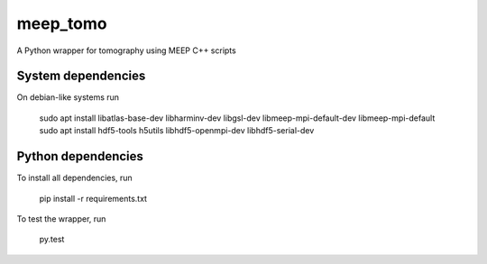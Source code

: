 meep_tomo
=========
A Python wrapper for tomography using MEEP C++ scripts 

|Build Status| |Coverage Status|


System dependencies
-------------------
On debian-like systems run


   sudo apt install libatlas-base-dev libharminv-dev libgsl-dev libmeep-mpi-default-dev libmeep-mpi-default
   sudo apt install hdf5-tools h5utils libhdf5-openmpi-dev libhdf5-serial-dev


Python dependencies
-------------------


To install all dependencies, run

    pip install -r requirements.txt


To test the wrapper, run

    py.test


.. |Build Status| image:: http://img.shields.io/travis/RI-imaging/FDTD_sinogram.svg
   :target: https://travis-ci.org/RI-imaging/FDTD_sinogram
.. |Coverage Status| image:: https://img.shields.io/coveralls/RI-imaging/FDTD_sinogram.svg
   :target: https://coveralls.io/r/RI-imaging/FDTD_sinogram
